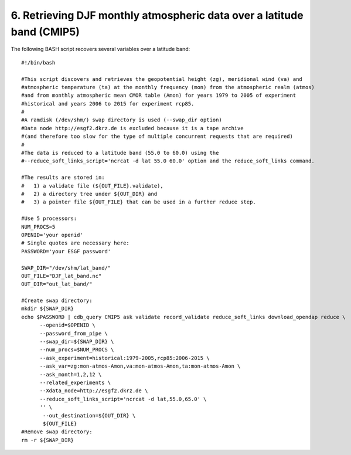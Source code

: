 6. Retrieving DJF monthly atmospheric data over a latitude band (CMIP5)
-----------------------------------------------------------------------

The following BASH script recovers several variables over a latitude band::

    #!/bin/bash

    #This script discovers and retrieves the geopotential height (zg), meridional wind (va) and
    #atmospheric temperature (ta) at the monthly frequency (mon) from the atmospheric realm (atmos)
    #and from monthly atmospheric mean CMOR table (Amon) for years 1979 to 2005 of experiment
    #historical and years 2006 to 2015 for experiment rcp85.
    #
    #A ramdisk (/dev/shm/) swap directory is used (--swap_dir option)
    #Data node http://esgf2.dkrz.de is excluded because it is a tape archive
    #(and therefore too slow for the type of multiple concurrent requests that are required)
    #
    #The data is reduced to a latitude band (55.0 to 60.0) using the 
    #--reduce_soft_links_script='ncrcat -d lat 55.0 60.0' option and the reduce_soft_links command.

    #The results are stored in:
    #   1) a validate file (${OUT_FILE}.validate), 
    #   2) a directory tree under ${OUT_DIR} and
    #   3) a pointer file ${OUT_FILE} that can be used in a further reduce step.

    #Use 5 processors:
    NUM_PROCS=5
    OPENID='your openid'
    # Single quotes are necessary here:
    PASSWORD='your ESGF password'

    SWAP_DIR="/dev/shm/lat_band/"
    OUT_FILE="DJF_lat_band.nc"
    OUT_DIR="out_lat_band/"

    #Create swap directory:
    mkdir ${SWAP_DIR}
    echo $PASSWORD | cdb_query CMIP5 ask validate record_validate reduce_soft_links download_opendap reduce \
          --openid=$OPENID \
          --password_from_pipe \
          --swap_dir=${SWAP_DIR} \
          --num_procs=$NUM_PROCS \
          --ask_experiment=historical:1979-2005,rcp85:2006-2015 \
          --ask_var=zg:mon-atmos-Amon,va:mon-atmos-Amon,ta:mon-atmos-Amon \
          --ask_month=1,2,12 \
          --related_experiments \
          --Xdata_node=http://esgf2.dkrz.de \
          --reduce_soft_links_script='ncrcat -d lat,55.0,65.0' \
          '' \
           --out_destination=${OUT_DIR} \
           ${OUT_FILE}
    #Remove swap directory:
    rm -r ${SWAP_DIR}
